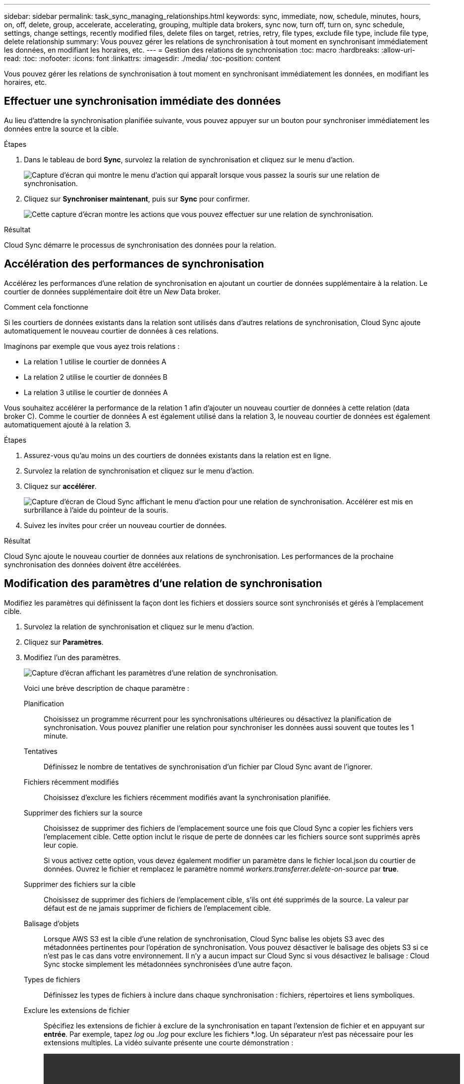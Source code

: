 ---
sidebar: sidebar 
permalink: task_sync_managing_relationships.html 
keywords: sync, immediate, now, schedule, minutes, hours, on, off, delete, group, accelerate, accelerating, grouping, multiple data brokers, sync now, turn off, turn on, sync schedule, settings, change settings, recently modified files, delete files on target, retries, retry, file types, exclude file type, include file type, delete relationship 
summary: Vous pouvez gérer les relations de synchronisation à tout moment en synchronisant immédiatement les données, en modifiant les horaires, etc. 
---
= Gestion des relations de synchronisation
:toc: macro
:hardbreaks:
:allow-uri-read: 
:toc: 
:nofooter: 
:icons: font
:linkattrs: 
:imagesdir: ./media/
:toc-position: content


[role="lead"]
Vous pouvez gérer les relations de synchronisation à tout moment en synchronisant immédiatement les données, en modifiant les horaires, etc.



== Effectuer une synchronisation immédiate des données

Au lieu d'attendre la synchronisation planifiée suivante, vous pouvez appuyer sur un bouton pour synchroniser immédiatement les données entre la source et la cible.

.Étapes
. Dans le tableau de bord *Sync*, survolez la relation de synchronisation et cliquez sur le menu d'action.
+
image:screenshot_relationship_menu.gif["Capture d'écran qui montre le menu d'action qui apparaît lorsque vous passez la souris sur une relation de synchronisation."]

. Cliquez sur *Synchroniser maintenant*, puis sur *Sync* pour confirmer.
+
image:screenshot_dashboard_actions.gif["Cette capture d'écran montre les actions que vous pouvez effectuer sur une relation de synchronisation."]



.Résultat
Cloud Sync démarre le processus de synchronisation des données pour la relation.



== Accélération des performances de synchronisation

Accélérez les performances d'une relation de synchronisation en ajoutant un courtier de données supplémentaire à la relation. Le courtier de données supplémentaire doit être un _New_ Data broker.

.Comment cela fonctionne
Si les courtiers de données existants dans la relation sont utilisés dans d'autres relations de synchronisation, Cloud Sync ajoute automatiquement le nouveau courtier de données à ces relations.

Imaginons par exemple que vous ayez trois relations :

* La relation 1 utilise le courtier de données A
* La relation 2 utilise le courtier de données B
* La relation 3 utilise le courtier de données A


Vous souhaitez accélérer la performance de la relation 1 afin d'ajouter un nouveau courtier de données à cette relation (data broker C). Comme le courtier de données A est également utilisé dans la relation 3, le nouveau courtier de données est également automatiquement ajouté à la relation 3.

.Étapes
. Assurez-vous qu'au moins un des courtiers de données existants dans la relation est en ligne.
. Survolez la relation de synchronisation et cliquez sur le menu d'action.
. Cliquez sur *accélérer*.
+
image:screenshot_accelerate.gif["Capture d'écran de Cloud Sync affichant le menu d'action pour une relation de synchronisation. Accélérer est mis en surbrillance à l'aide du pointeur de la souris."]

. Suivez les invites pour créer un nouveau courtier de données.


.Résultat
Cloud Sync ajoute le nouveau courtier de données aux relations de synchronisation. Les performances de la prochaine synchronisation des données doivent être accélérées.



== Modification des paramètres d'une relation de synchronisation

Modifiez les paramètres qui définissent la façon dont les fichiers et dossiers source sont synchronisés et gérés à l'emplacement cible.

. Survolez la relation de synchronisation et cliquez sur le menu d'action.
. Cliquez sur *Paramètres*.
. Modifiez l'un des paramètres.
+
image:screenshot_sync_settings.gif["Capture d'écran affichant les paramètres d'une relation de synchronisation."]

+
[[deleteonsource]] Voici une brève description de chaque paramètre :

+
Planification:: Choisissez un programme récurrent pour les synchronisations ultérieures ou désactivez la planification de synchronisation. Vous pouvez planifier une relation pour synchroniser les données aussi souvent que toutes les 1 minute.
Tentatives:: Définissez le nombre de tentatives de synchronisation d'un fichier par Cloud Sync avant de l'ignorer.
Fichiers récemment modifiés:: Choisissez d'exclure les fichiers récemment modifiés avant la synchronisation planifiée.
Supprimer des fichiers sur la source:: Choisissez de supprimer des fichiers de l'emplacement source une fois que Cloud Sync a copier les fichiers vers l'emplacement cible. Cette option inclut le risque de perte de données car les fichiers source sont supprimés après leur copie.
+
--
Si vous activez cette option, vous devez également modifier un paramètre dans le fichier local.json du courtier de données. Ouvrez le fichier et remplacez le paramètre nommé _workers.transferrer.delete-on-source_ par *true*.

--
Supprimer des fichiers sur la cible:: Choisissez de supprimer des fichiers de l'emplacement cible, s'ils ont été supprimés de la source. La valeur par défaut est de ne jamais supprimer de fichiers de l'emplacement cible.
Balisage d'objets:: Lorsque AWS S3 est la cible d'une relation de synchronisation, Cloud Sync balise les objets S3 avec des métadonnées pertinentes pour l'opération de synchronisation. Vous pouvez désactiver le balisage des objets S3 si ce n'est pas le cas dans votre environnement. Il n'y a aucun impact sur Cloud Sync si vous désactivez le balisage : Cloud Sync stocke simplement les métadonnées synchronisées d'une autre façon.
Types de fichiers:: Définissez les types de fichiers à inclure dans chaque synchronisation : fichiers, répertoires et liens symboliques.
Exclure les extensions de fichier:: Spécifiez les extensions de fichier à exclure de la synchronisation en tapant l'extension de fichier et en appuyant sur *entrée*. Par exemple, tapez _log_ ou _.log_ pour exclure les fichiers *.log. Un séparateur n'est pas nécessaire pour les extensions multiples. La vidéo suivante présente une courte démonstration :
+
--
video::video_file_extensions.mp4[width=840,height=240]
--
Taille du fichier:: Choisissez de synchroniser tous les fichiers, quelle que soit leur taille ou uniquement les fichiers qui se trouvent dans une plage de taille spécifique.
Date de modification:: Choisissez tous les fichiers quelle que soit leur date de dernière modification, les fichiers modifiés après une date spécifique, avant une date spécifique ou entre une plage de temps.
Copier les listes de contrôle d'accès sur la cible:: Choisir de copier les listes de contrôle d'accès (ACL) entre les partages SMB source et les partages SMB cibles. Notez que cette option n'est disponible que pour les relations de synchronisation créées après la version du 23 février 2020.


. Cliquez sur *Enregistrer les paramètres*.


.Résultat
Cloud Sync modifie la relation de synchronisation avec les nouveaux paramètres.



== Suppression de relations

Vous pouvez supprimer une relation de synchronisation si vous n'avez plus besoin de synchroniser les données entre la source et la cible. Cette action ne supprime pas l'instance du courtier de données et ne supprime pas les données de la cible.

.Étapes
. Survolez la relation de synchronisation et cliquez sur le menu d'action.
. Cliquez sur *Supprimer*, puis cliquez à nouveau sur *Supprimer* pour confirmer.


.Résultat
Cloud Sync supprime la relation de synchronisation.
